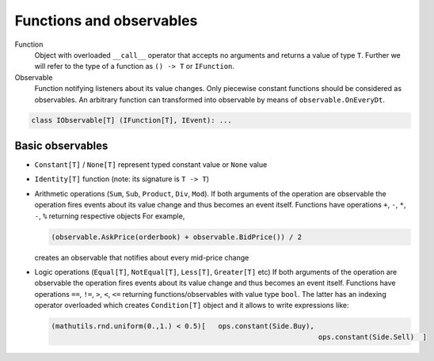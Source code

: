 Functions and observables
=========================

Function 
	Object with overloaded ``__call__`` operator that accepts no arguments and returns a value of type ``T``.
	Further we will refer to the type of a function as ``() -> T`` or ``IFunction``.
	
Observable
	Function notifying listeners about its value changes. 
	Only piecewise constant functions should be considered as observables. 
	An arbitrary function can transformed into observable by means of ``observable.OnEveryDt``.

.. code-block:: python 

	class IObservable[T] (IFunction[T], IEvent): ...
	
Basic observables
-----------------

- ``Constant[T]`` / ``None[T]`` represent typed constant value or ``None`` value

- ``Identity[T]`` function (note: its signature is ``T -> T``)

- Arithmetic operations (``Sum``, ``Sub``, ``Product``, ``Div``, ``Mod``).
  If both arguments of the operation are observable the operation fires events about its value change and thus becomes an event itself.
  Functions have operations ``+``, ``-``, ``*``, ``-``, ``%`` returning respective objects
  For example, 
  
  .. code-block :: python 
    
    (observable.AskPrice(orderbook) + observable.BidPrice()) / 2
    
  creates an observable that notifies about every mid-price change

- Logic operations (``Equal[T]``, ``NotEqual[T]``, ``Less[T]``, ``Greater[T]`` etc)
  If both arguments of the operation are observable the operation fires events about its value change and thus becomes an event itself.
  Functions have operations ``==``, ``!=``, ``>``, ``<``, ``<=`` returning functions/observables with value type ``bool``. 
  The latter has an indexing operator overloaded which creates ``Condition[T]`` object and it allows to write expressions like:
  
  .. code-block:: python 
  
    (mathutils.rnd.uniform(0.,1.) < 0.5)[   ops.constant(Side.Buy), 
						                    ops.constant(Side.Sell)  ]
  

